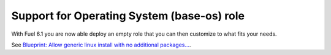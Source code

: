 
Support for Operating System (base-os) role
-------------------------------------------

With Fuel 6.1 you are now able deploy
an empty role that you can then customize
to what fits your needs.

See `Blueprint: Allow generic linux install with no additional packages...
<https://blueprints.launchpad.net/fuel/+spec/blank-role-node>`_.
